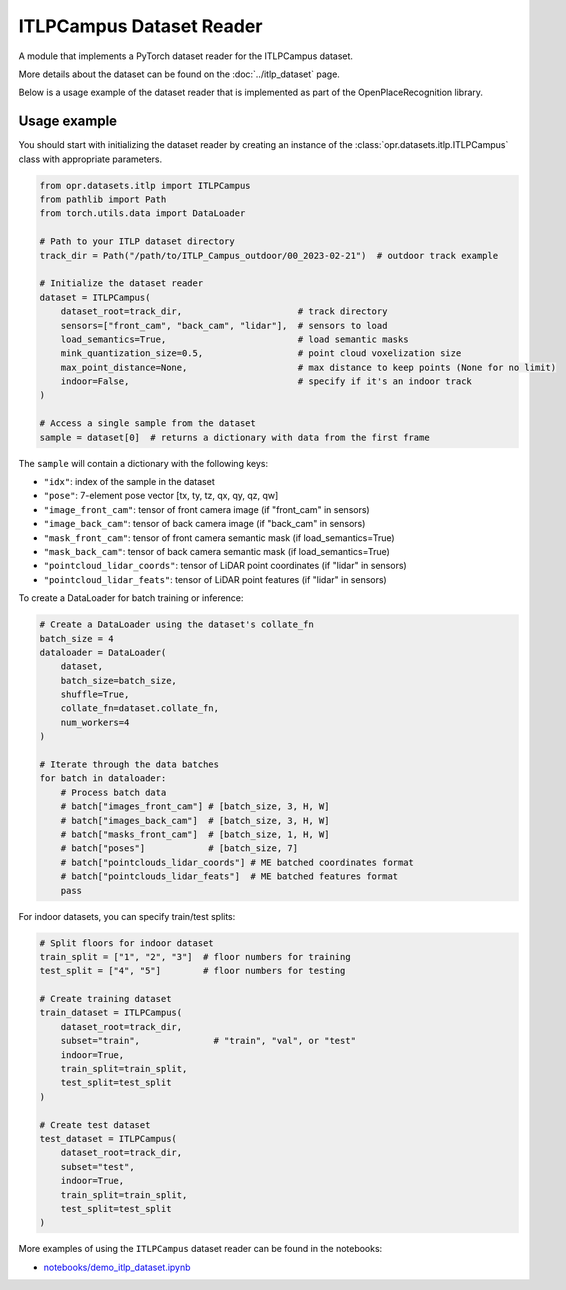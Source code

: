 ITLPCampus Dataset Reader
=========================

A module that implements a PyTorch dataset reader for the ITLPCampus dataset.

More details about the dataset can be found on the
:doc:`../itlp_dataset` page.

Below is a usage example of the dataset reader that is implemented
as part of the OpenPlaceRecognition library.


Usage example
-------------

You should start with initializing the dataset reader by creating an instance of the
:class:`opr.datasets.itlp.ITLPCampus` class with appropriate parameters.

.. code-block:: python

   from opr.datasets.itlp import ITLPCampus
   from pathlib import Path
   from torch.utils.data import DataLoader

   # Path to your ITLP dataset directory
   track_dir = Path("/path/to/ITLP_Campus_outdoor/00_2023-02-21")  # outdoor track example

   # Initialize the dataset reader
   dataset = ITLPCampus(
       dataset_root=track_dir,                      # track directory
       sensors=["front_cam", "back_cam", "lidar"],  # sensors to load
       load_semantics=True,                         # load semantic masks
       mink_quantization_size=0.5,                  # point cloud voxelization size
       max_point_distance=None,                     # max distance to keep points (None for no limit)
       indoor=False,                                # specify if it's an indoor track
   )

   # Access a single sample from the dataset
   sample = dataset[0]  # returns a dictionary with data from the first frame

The ``sample`` will contain a dictionary with the following keys:

* ``"idx"``: index of the sample in the dataset
* ``"pose"``: 7-element pose vector [tx, ty, tz, qx, qy, qz, qw]
* ``"image_front_cam"``: tensor of front camera image (if "front_cam" in sensors)
* ``"image_back_cam"``: tensor of back camera image (if "back_cam" in sensors)
* ``"mask_front_cam"``: tensor of front camera semantic mask (if load_semantics=True)
* ``"mask_back_cam"``: tensor of back camera semantic mask (if load_semantics=True)
* ``"pointcloud_lidar_coords"``: tensor of LiDAR point coordinates (if "lidar" in sensors)
* ``"pointcloud_lidar_feats"``: tensor of LiDAR point features (if "lidar" in sensors)

To create a DataLoader for batch training or inference:

.. code-block:: python

   # Create a DataLoader using the dataset's collate_fn
   batch_size = 4
   dataloader = DataLoader(
       dataset,
       batch_size=batch_size,
       shuffle=True,
       collate_fn=dataset.collate_fn,
       num_workers=4
   )

   # Iterate through the data batches
   for batch in dataloader:
       # Process batch data
       # batch["images_front_cam"] # [batch_size, 3, H, W]
       # batch["images_back_cam"]  # [batch_size, 3, H, W]
       # batch["masks_front_cam"]  # [batch_size, 1, H, W]
       # batch["poses"]            # [batch_size, 7]
       # batch["pointclouds_lidar_coords"] # ME batched coordinates format
       # batch["pointclouds_lidar_feats"]  # ME batched features format
       pass

For indoor datasets, you can specify train/test splits:

.. code-block:: python

   # Split floors for indoor dataset
   train_split = ["1", "2", "3"]  # floor numbers for training
   test_split = ["4", "5"]        # floor numbers for testing

   # Create training dataset
   train_dataset = ITLPCampus(
       dataset_root=track_dir,
       subset="train",              # "train", "val", or "test"
       indoor=True,
       train_split=train_split,
       test_split=test_split
   )

   # Create test dataset
   test_dataset = ITLPCampus(
       dataset_root=track_dir,
       subset="test",
       indoor=True,
       train_split=train_split,
       test_split=test_split
   )

More examples of using the ``ITLPCampus`` dataset reader can be found in the notebooks:

* `notebooks/demo_itlp_dataset.ipynb <https://github.com/OPR-Project/OpenPlaceRecognition/blob/main/notebooks/demo_itlp_dataset.ipynb>`_
